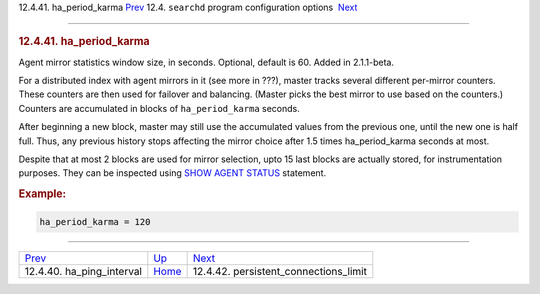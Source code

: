 .. raw:: html

   <div class="navheader">

12.4.41. ha\_period\_karma
`Prev <conf-ha-ping-interval.html>`__ 
12.4. \ ``searchd`` program configuration options
 `Next <conf-persistent-connections-limit.html>`__

--------------

.. raw:: html

   </div>

.. raw:: html

   <div class="sect2">

.. raw:: html

   <div class="titlepage">

.. raw:: html

   <div>

.. raw:: html

   <div>

.. rubric:: 12.4.41. ha\_period\_karma
   :name: ha_period_karma
   :class: title

.. raw:: html

   </div>

.. raw:: html

   </div>

.. raw:: html

   </div>

Agent mirror statistics window size, in seconds. Optional, default is
60. Added in 2.1.1-beta.

For a distributed index with agent mirrors in it (see more in ???),
master tracks several different per-mirror counters. These counters are
then used for failover and balancing. (Master picks the best mirror to
use based on the counters.) Counters are accumulated in blocks of
``ha_period_karma`` seconds.

After beginning a new block, master may still use the accumulated values
from the previous one, until the new one is half full. Thus, any
previous history stops affecting the mirror choice after 1.5 times
ha\_period\_karma seconds at most.

Despite that at most 2 blocks are used for mirror selection, upto 15
last blocks are actually stored, for instrumentation purposes. They can
be inspected using `SHOW AGENT
STATUS <sphinxql-show-agent-status.html>`__ statement.

.. rubric:: Example:
   :name: example

.. code:: programlisting

    ha_period_karma = 120

.. raw:: html

   </div>

.. raw:: html

   <div class="navfooter">

--------------

+------------------------------------------+-----------------------------------+------------------------------------------------------+
| `Prev <conf-ha-ping-interval.html>`__    | `Up <confgroup-searchd.html>`__   |  `Next <conf-persistent-connections-limit.html>`__   |
+------------------------------------------+-----------------------------------+------------------------------------------------------+
| 12.4.40. ha\_ping\_interval              | `Home <index.html>`__             |  12.4.42. persistent\_connections\_limit             |
+------------------------------------------+-----------------------------------+------------------------------------------------------+

.. raw:: html

   </div>

